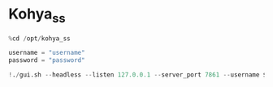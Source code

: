 * Kohya_ss
#+begin_src jupyter-python
%cd /opt/kohya_ss

username = "username"
password = "password"

!./gui.sh --headless --listen 127.0.0.1 --server_port 7861 --username $username --password $password --share
#+end_src
